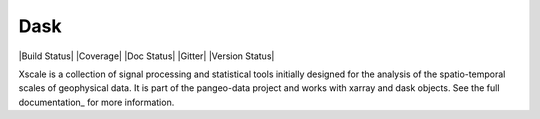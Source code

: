 Dask
====

|Build Status| |Coverage| |Doc Status| |Gitter| |Version Status|

Xscale is a collection of signal processing and statistical tools initially designed for the analysis of the
spatio-temporal scales of geophysical data. It is part of the pangeo-data project and works with xarray and dask
objects. See the full documentation_ for more information.


